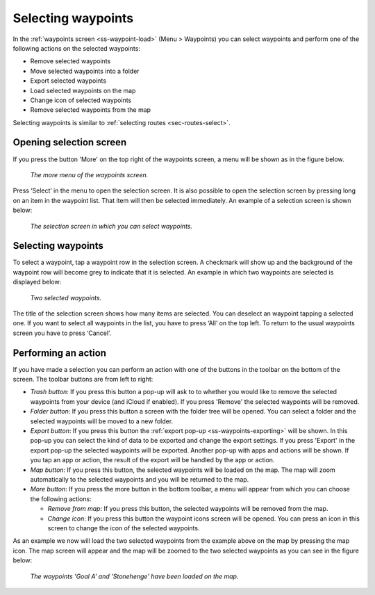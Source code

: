 
.. _ss-waypoints-select:

Selecting waypoints
===================
In the :ref:`waypoints screen <ss-waypoint-load>` (Menu > Waypoints) you can
select waypoints and perform one of the following actions on the selected waypoints: 

- Remove selected waypoints
- Move selected waypoints into a folder
- Export selected waypoints
- Load selected waypoints on the map
- Change icon of selected waypoints
- Remove selected waypoints from the map

Selecting waypoints is similar to :ref:`selecting routes <sec-routes-select>`.

Opening selection screen
~~~~~~~~~~~~~~~~~~~~~~~~
If you press the button 'More' on the top right of the waypoints screen, a menu will be shown as in the figure below.

.. figure:: ../_static/waypoints-select1.png
   :height: 568px
   :width: 320px
   :alt: Selecting waypoints Topo GPS

   *The more menu of the waypoints screen.*

Press ‘Select’ in the menu to open the selection screen. It is also possible to open the selection screen by pressing long on an item in the waypoint list. That item will then be selected immediately. An example of a selection screen is shown below:

.. figure:: ../_static/waypoints-select2.png
   :height: 568px
   :width: 320px
   :alt: Waypoint selection screen Topo GPS

   *The selection screen in which you can select waypoints.*


Selecting waypoints
~~~~~~~~~~~~~~~~~~~
To select a waypoint, tap a waypoint row in the selection screen. A checkmark will show up and the background of the waypoint row will become grey to indicate that it is selected. An example in which two waypoints are selected is displayed below:

.. figure:: ../_static/waypoints-select3.png
   :height: 568px
   :width: 320px
   :alt: Two selected waypooints Topo GPS

   *Two selected waypoints.*

The title of the selection screen shows how many items are selected. You can deselect an waypoint tapping a selected one. If you want to select all waypoints in the list, you have to press ‘All’ on the top left. To return to the usual waypoints screen you have to press ‘Cancel’.

Performing an action
~~~~~~~~~~~~~~~~~~~~
If you have made a selection you can perform an action with one of the buttons
in the toolbar on the bottom of the screen. The toolbar buttons are from left to right:

- *Trash button*: If you press this button a pop-up will ask to to whether you would like to remove the selected waypoints from your device (and iCloud if enabled). If you press 'Remove' the selected waypoints will be removed.

- *Folder button*: If you press this button a screen with the folder tree will be opened. You can select a folder and the selected waypoints will be moved to a new folder.

- *Export button*: If you press this button the :ref:`export pop-up <ss-waypoints-exporting>` will be shown. In this pop-up you can select the kind of data to be exported and change the export settings. If you press 'Export' in the export pop-up the selected waypoints will be exported. Another pop-up with apps and actions will be shown. If you tap an app or action, the result of the export will be handled by the app or action.

- *Map button*: If you press this button, the selected waypoints will be loaded on the map. The map will zoom automatically to the selected waypoints and you will be returned to the map.

- *More button*: If you press the more button in the bottom toolbar, a menu will appear from which you can choose the following actions:

  - *Remove from map*: If you press this button, the selected waypoints will be removed from the map.
  
  - *Change icon*: If you press this button the waypoint icons screen will be opened. You can press an icon in this screen to change the icon of the selected waypoints. 

As an example we now will load the two selected waypoints from the example above on the map by pressing the map icon. The map screen will appear and the map will be zoomed to the two selected waypoints as you can see in the figure below:

.. figure:: ../_static/waypoints-select4.jpg
   :height: 568px
   :width: 320px
   :alt: Selecting waypoints Topo GPS

   *The waypoints 'Goal A' and 'Stonehenge' have been loaded on the map.*

